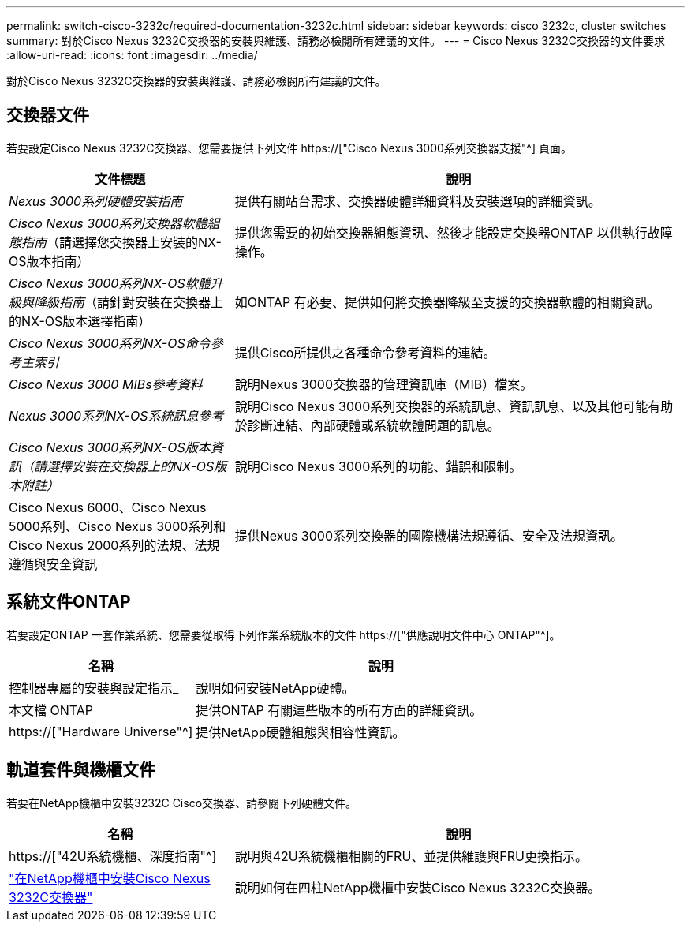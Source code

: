---
permalink: switch-cisco-3232c/required-documentation-3232c.html 
sidebar: sidebar 
keywords: cisco 3232c, cluster switches 
summary: 對於Cisco Nexus 3232C交換器的安裝與維護、請務必檢閱所有建議的文件。 
---
= Cisco Nexus 3232C交換器的文件要求
:allow-uri-read: 
:icons: font
:imagesdir: ../media/


[role="lead"]
對於Cisco Nexus 3232C交換器的安裝與維護、請務必檢閱所有建議的文件。



== 交換器文件

若要設定Cisco Nexus 3232C交換器、您需要提供下列文件 https://["Cisco Nexus 3000系列交換器支援"^] 頁面。

[cols="1,2"]
|===
| 文件標題 | 說明 


 a| 
_Nexus 3000系列硬體安裝指南_
 a| 
提供有關站台需求、交換器硬體詳細資料及安裝選項的詳細資訊。



 a| 
_Cisco Nexus 3000系列交換器軟體組態指南_（請選擇您交換器上安裝的NX-OS版本指南）
 a| 
提供您需要的初始交換器組態資訊、然後才能設定交換器ONTAP 以供執行故障操作。



 a| 
_Cisco Nexus 3000系列NX-OS軟體升級與降級指南_（請針對安裝在交換器上的NX-OS版本選擇指南）
 a| 
如ONTAP 有必要、提供如何將交換器降級至支援的交換器軟體的相關資訊。



 a| 
_Cisco Nexus 3000系列NX-OS命令參考主索引_
 a| 
提供Cisco所提供之各種命令參考資料的連結。



 a| 
_Cisco Nexus 3000 MIBs參考資料_
 a| 
說明Nexus 3000交換器的管理資訊庫（MIB）檔案。



 a| 
_Nexus 3000系列NX-OS系統訊息參考_
 a| 
說明Cisco Nexus 3000系列交換器的系統訊息、資訊訊息、以及其他可能有助於診斷連結、內部硬體或系統軟體問題的訊息。



 a| 
_Cisco Nexus 3000系列NX-OS版本資訊（請選擇安裝在交換器上的NX-OS版本附註）_
 a| 
說明Cisco Nexus 3000系列的功能、錯誤和限制。



 a| 
Cisco Nexus 6000、Cisco Nexus 5000系列、Cisco Nexus 3000系列和Cisco Nexus 2000系列的法規、法規遵循與安全資訊
 a| 
提供Nexus 3000系列交換器的國際機構法規遵循、安全及法規資訊。

|===


== 系統文件ONTAP

若要設定ONTAP 一套作業系統、您需要從取得下列作業系統版本的文件 https://["供應說明文件中心 ONTAP"^]。

[cols="1,2"]
|===
| 名稱 | 說明 


 a| 
控制器專屬的安裝與設定指示_
 a| 
說明如何安裝NetApp硬體。



 a| 
本文檔 ONTAP
 a| 
提供ONTAP 有關這些版本的所有方面的詳細資訊。



 a| 
https://["Hardware Universe"^]
 a| 
提供NetApp硬體組態與相容性資訊。

|===


== 軌道套件與機櫃文件

若要在NetApp機櫃中安裝3232C Cisco交換器、請參閱下列硬體文件。

[cols="1,2"]
|===
| 名稱 | 說明 


 a| 
https://["42U系統機櫃、深度指南"^]
 a| 
說明與42U系統機櫃相關的FRU、並提供維護與FRU更換指示。



 a| 
link:install-cisco-nexus-3232c.html["在NetApp機櫃中安裝Cisco Nexus 3232C交換器"^]
 a| 
說明如何在四柱NetApp機櫃中安裝Cisco Nexus 3232C交換器。

|===